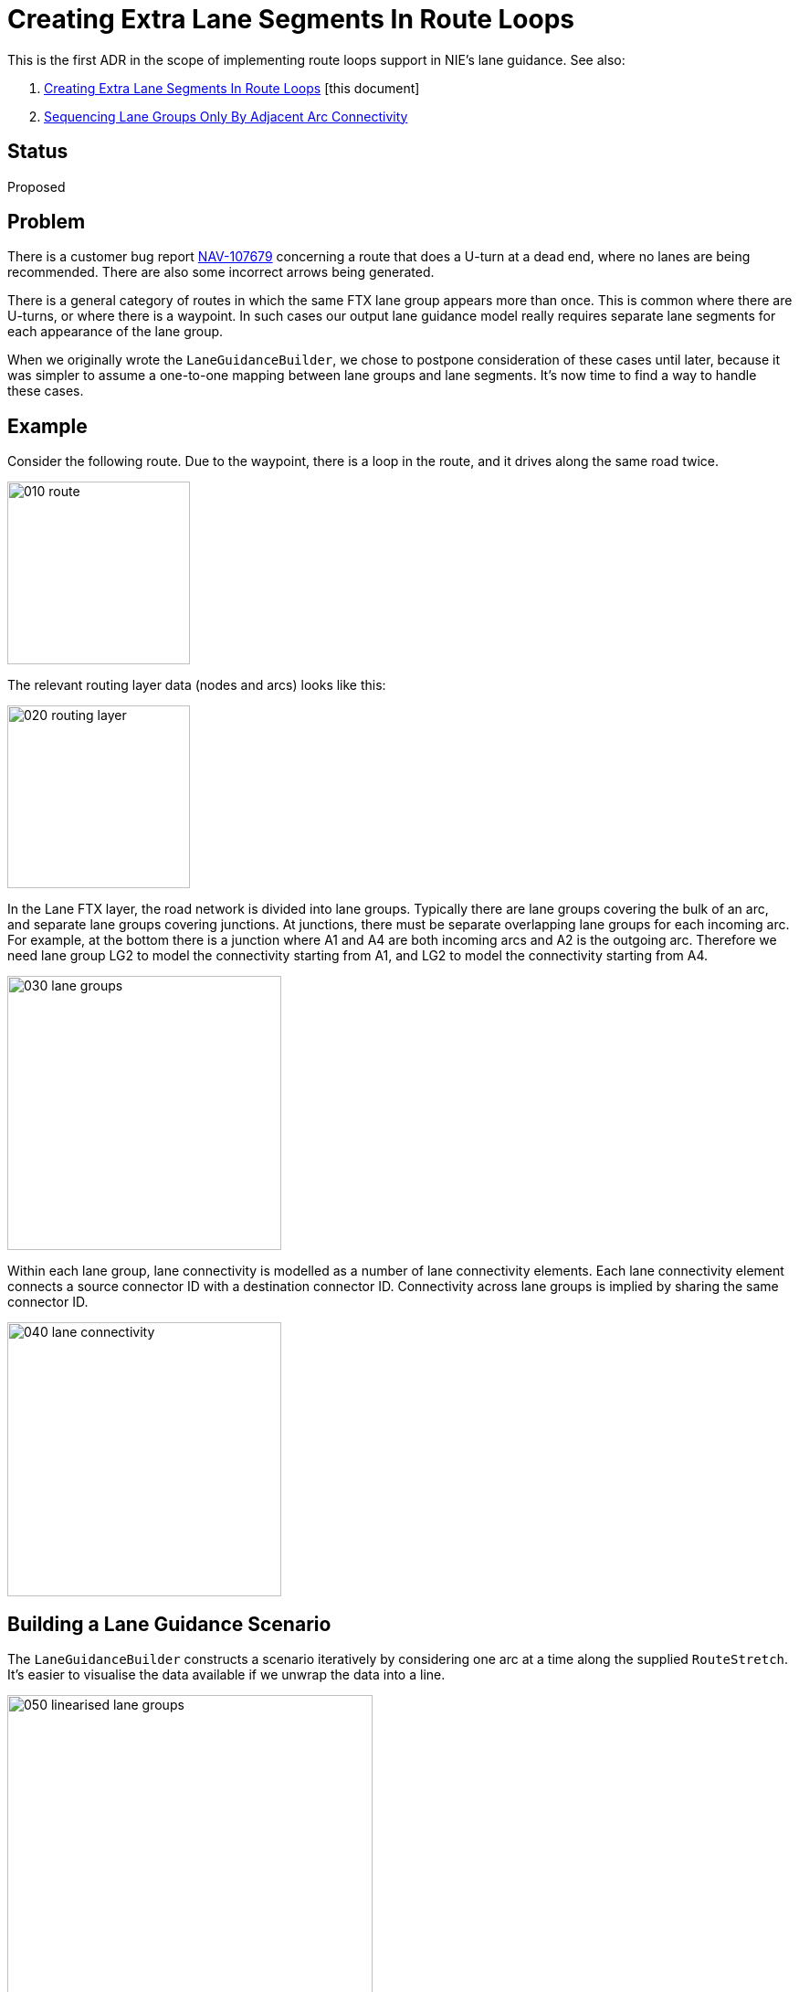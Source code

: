 // Copyright (C) 2021 TomTom NV. All rights reserved.
//
// This software is the proprietary copyright of TomTom NV and its subsidiaries and may be
// used for internal evaluation purposes or commercial use strictly subject to separate
// license agreement between you and TomTom NV. If you are the licensee, you are only permitted
// to use this software in accordance with the terms of your license agreement. If you are
// not the licensee, you are not authorized to use this software in any manner and should
// immediately return or destroy it.

= Creating Extra Lane Segments In Route Loops

This is the first ADR in the scope of implementing route loops support in NIE's lane guidance. See also:

. link:2023-04-21-lane-guidance-route-loops[Creating Extra Lane Segments In Route Loops] [this document]
. link:2023-04-26-lane-guidance-lane-groups-sequencing[Sequencing Lane Groups Only By Adjacent Arc Connectivity]


== Status

Proposed

== Problem

There is a customer bug report https://jira.tomtomgroup.com/browse/NAV-107679[NAV-107679] concerning a route that does a U-turn at a dead end, where no lanes are being recommended.  There are also some incorrect arrows being generated.

There is a general category of routes in which the same FTX lane group appears more than once.  This is common where there are U-turns, or where there is a waypoint.  In such cases our output lane guidance model really requires separate lane segments for each appearance of the lane group.

When we originally wrote the `LaneGuidanceBuilder`, we chose to postpone consideration of these cases until later, because it was simpler to assume a one-to-one mapping between lane groups and lane segments.  It's now time to find a way to handle these cases.

== Example

Consider the following route.  Due to the waypoint, there is a loop in the route, and it drives along the same road twice.

image::2023-04-21T07:55:30+0200-lane-guidance-route-loops/010-route.png[width=200]

The relevant routing layer data (nodes and arcs) looks like this:

image::2023-04-21T07:55:30+0200-lane-guidance-route-loops/020-routing-layer.png[width=200]

In the Lane FTX layer, the road network is divided into lane groups.  Typically there are lane groups covering the bulk of an arc, and separate lane groups covering junctions.  At junctions, there must be separate overlapping lane groups for each incoming arc.  For example, at the bottom there is a junction where A1 and A4 are both incoming arcs and A2 is the outgoing arc.  Therefore we need lane group LG2 to model the connectivity starting from A1, and LG2 to model the connectivity starting from A4.

image::2023-04-21T07:55:30+0200-lane-guidance-route-loops/030-lane-groups.png[width=300]

Within each lane group, lane connectivity is modelled as a number of lane connectivity elements.  Each lane connectivity element connects a source connector ID with a destination connector ID.  Connectivity across lane groups is implied by sharing the same connector ID.

image::2023-04-21T07:55:30+0200-lane-guidance-route-loops/040-lane-connectivity.png[width=300]

== Building a Lane Guidance Scenario

The `LaneGuidanceBuilder` constructs a scenario iteratively by considering one arc at a time along the supplied `RouteStretch`.  It's easier to visualise the data available if we unwrap the data into a line.

image::2023-04-21T07:55:30+0200-lane-guidance-route-loops/050-linearised-lane-groups.png[width=400]

The data access layer allows us to retrieve the set of lane groups corresponding to an arc, along with the start and end offsets along the arc of each lane group.

Note that A1 and A2 both have a reference to a portion of lane group LG2.  So we will "see" LG2 twice in succession, first when processing A1, then when processing A2.  Also note that A2 has references both to LG2 and LG8, which are in parallel along the same portion of the arc.  Finally, note that due to the route loop we will eventually process A2 a second time, and "see" LG2 for the third time.

When we see a new lane group, we create a corresponding lane segment.  When we see a lane group that was already processed, we extend its length with the new range.  When we see two lane groups in parallel, we must decide which of them belongs to the route, based on connectivity. The second ADR addresses this part: link:2023-04-26-lane-guidance-lane-groups-sequencing[Lane Guidance Lane Group Sequencing]

Here is how the lane scenario looks as we process each arc.  Clearly, things go haywire when we hit A2 for the second time.  We extend LS2 using the new offset on the route, causing it to be extremely long and overlap many other lane groups.

image::2023-04-21T07:55:30+0200-lane-guidance-route-loops/060-lane-segments.png[]

== Fixing the Lane Segments

The first change to support route loops is to create separate lane segments for each appearance of a lane group on the route.

This is a simpler change than you might expect.  We have a single object `InternalLaneSegments` that acts as an index of lane segments, both by segment ID and by lane group ID.  It is already capable of indexing multiple lane segments under a single lane group ID, because in a later step segments will be split according to lane dividers, and there will be multiple adjacent lane segments corresponding to a single lane group.

As the `LaneGuidanceBuilder` processes lane groups, it asks `InternalLaneSegments` if the lane group already exists, so that it can extend the existing lane segment instead of creating a new one. The `InternalLaneSegments` object can simply say "no" if the last added segment has a different lane group id. This will cause `LaneGuidanceBuilder` to create a new lane segment instead.

This holds under the assumption that a lane group and its references should always be read in contiguous fashion, with no other lane groups in between.

== A Better Way (Refactoring Idea)

This is all rather convoluted and hard to understand, because the existing `LaneGuidanceBuilder` was explicitly designed without taking into account route loops.  It was designed on the assumption that lane groups correspond to a contiguous sequence of lane segments, and lane groups have a single start and end offset along the route.  The above design is an attempt to adapt that structure when the assumption is broken.  It's surprising that this works at all.

A better approach would be to separate the lane group model from the route view.  The existing `CLaneGroup` structure exposed by the data access layer isn't adequate on its own for us to manipulate, because there are indirect references to other structures via opaque identifiers, and no overall indexes.  We can and should build our own structure that conveniently allows navigating from a lane group to a lane connectivity element to a connector to another lane connectivity element to another lane group.  Then on top we should have another structure that models the route view of the data.  This would keep the interfaces clean and easy to debug.

This would represent a very large refactoring.  The above design can be considered a stepping-stone to that outcome, in that it allows us to build up a suite of tests that ensure the correct behaviour.
